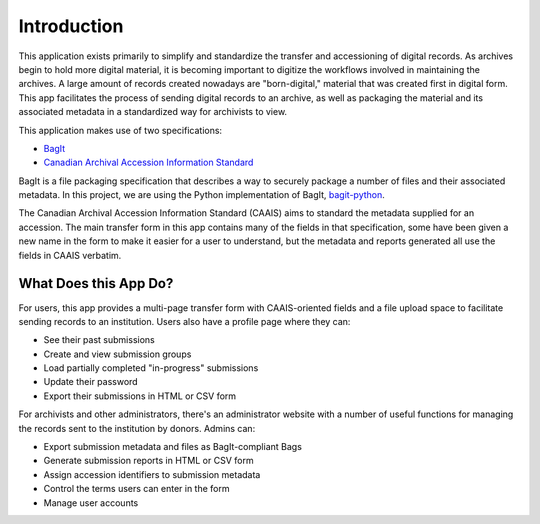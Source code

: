 Introduction
============

This application exists primarily to simplify and standardize the transfer and accessioning of
digital records. As archives begin to hold more digital material, it is becoming important to
digitize the workflows involved in maintaining the archives. A large amount of records created
nowadays are "born-digital," material that was created first in digital form. This app facilitates
the process of sending digital records to an archive, as well as packaging the material and its
associated metadata in a standardized way for archivists to view.

This application makes use of two specifications:

* `BagIt <https://tools.ietf.org/html/rfc8493>`_
* `Canadian Archival Accession Information Standard <http://archivescanada.ca/CWG_AccessionStandard>`_

BagIt is a file packaging specification that describes a way to securely package a number of files
and their associated metadata. In this project, we are using the Python implementation of BagIt,
`bagit-python <https://github.com/LibraryOfCongress/bagit-python>`_.

The Canadian Archival Accession Information Standard (CAAIS) aims to standard the metadata supplied
for an accession. The main transfer form in this app contains many of the fields in that
specification, some have been given a new name in the form to make it easier for a user to
understand, but the metadata and reports generated all use the fields in CAAIS verbatim.

What Does this App Do?
######################

For users, this app provides a multi-page transfer form with CAAIS-oriented fields and a file
upload space to facilitate sending records to an institution. Users also have a profile page where
they can:

* See their past submissions
* Create and view submission groups
* Load partially completed "in-progress" submissions
* Update their password
* Export their submissions in HTML or CSV form

For archivists and other administrators, there's an administrator website with a number of useful
functions for managing the records sent to the institution by donors. Admins can:

* Export submission metadata and files as BagIt-compliant Bags
* Generate submission reports in HTML or CSV form
* Assign accession identifiers to submission metadata
* Control the terms users can enter in the form
* Manage user accounts
